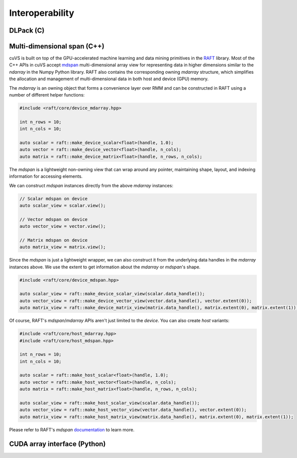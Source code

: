 Interoperability
================

DLPack (C)
^^^^^^^^^^

Multi-dimensional span (C++)
^^^^^^^^^^^^^^^^^^^^^^^^^^^^

cuVS is built on top of the GPU-accelerated machine learning and data mining primitives in the `RAFT <https://github.com/rapidsai/raft>`_ library. Most of the C++ APIs in cuVS accept `mdspan <https://arxiv.org/abs/2010.06474>`_ multi-dimensional array view for representing data in higher dimensions similar to the `ndarray` in the Numpy Python library. RAFT also contains the corresponding owning `mdarray` structure, which simplifies the allocation and management of multi-dimensional data in both host and device (GPU) memory.

The `mdarray` is an owning object that forms a convenience layer over RMM and can be constructed in RAFT using a number of different helper functions:

.. code-block:: c++

    #include <raft/core/device_mdarray.hpp>
    
    int n_rows = 10;
    int n_cols = 10;
    
    auto scalar = raft::make_device_scalar<float>(handle, 1.0);
    auto vector = raft::make_device_vector<float>(handle, n_cols);
    auto matrix = raft::make_device_matrix<float>(handle, n_rows, n_cols);

The `mdspan` is a lightweight non-owning view that can wrap around any pointer, maintaining shape, layout, and indexing information for accessing elements.

We can construct `mdspan` instances directly from the above `mdarray` instances:

.. code-block:: c++

    // Scalar mdspan on device
    auto scalar_view = scalar.view();

    // Vector mdspan on device
    auto vector_view = vector.view();

    // Matrix mdspan on device
    auto matrix_view = matrix.view();

Since the `mdspan` is just a lightweight wrapper, we can also construct it from the underlying data handles in the `mdarray` instances above. We use the extent to get information about the `mdarray` or `mdspan`'s shape.

.. code-block:: c++

    #include <raft/core/device_mdspan.hpp>

    auto scalar_view = raft::make_device_scalar_view(scalar.data_handle());
    auto vector_view = raft::make_device_vector_view(vector.data_handle(), vector.extent(0));
    auto matrix_view = raft::make_device_matrix_view(matrix.data_handle(), matrix.extent(0), matrix.extent(1));

Of course, RAFT's `mdspan`/`mdarray` APIs aren't just limited to the `device`. You can also create `host` variants:

.. code-block:: c++

    #include <raft/core/host_mdarray.hpp>
    #include <raft/core/host_mdspan.hpp>

    int n_rows = 10;
    int n_cols = 10;

    auto scalar = raft::make_host_scalar<float>(handle, 1.0);
    auto vector = raft::make_host_vector<float>(handle, n_cols);
    auto matrix = raft::make_host_matrix<float>(handle, n_rows, n_cols);

    auto scalar_view = raft::make_host_scalar_view(scalar.data_handle());
    auto vector_view = raft::make_host_vector_view(vector.data_handle(), vector.extent(0));
    auto matrix_view = raft::make_host_matrix_view(matrix.data_handle(), matrix.extent(0), matrix.extent(1));

Please refer to RAFT's `mdspan` `documentation <https://docs.rapids.ai/api/raft/stable/cpp_api/mdspan/>`_ to learn more.


CUDA array interface (Python)
^^^^^^^^^^^^^^^^^^^^^^^^^^^^^
